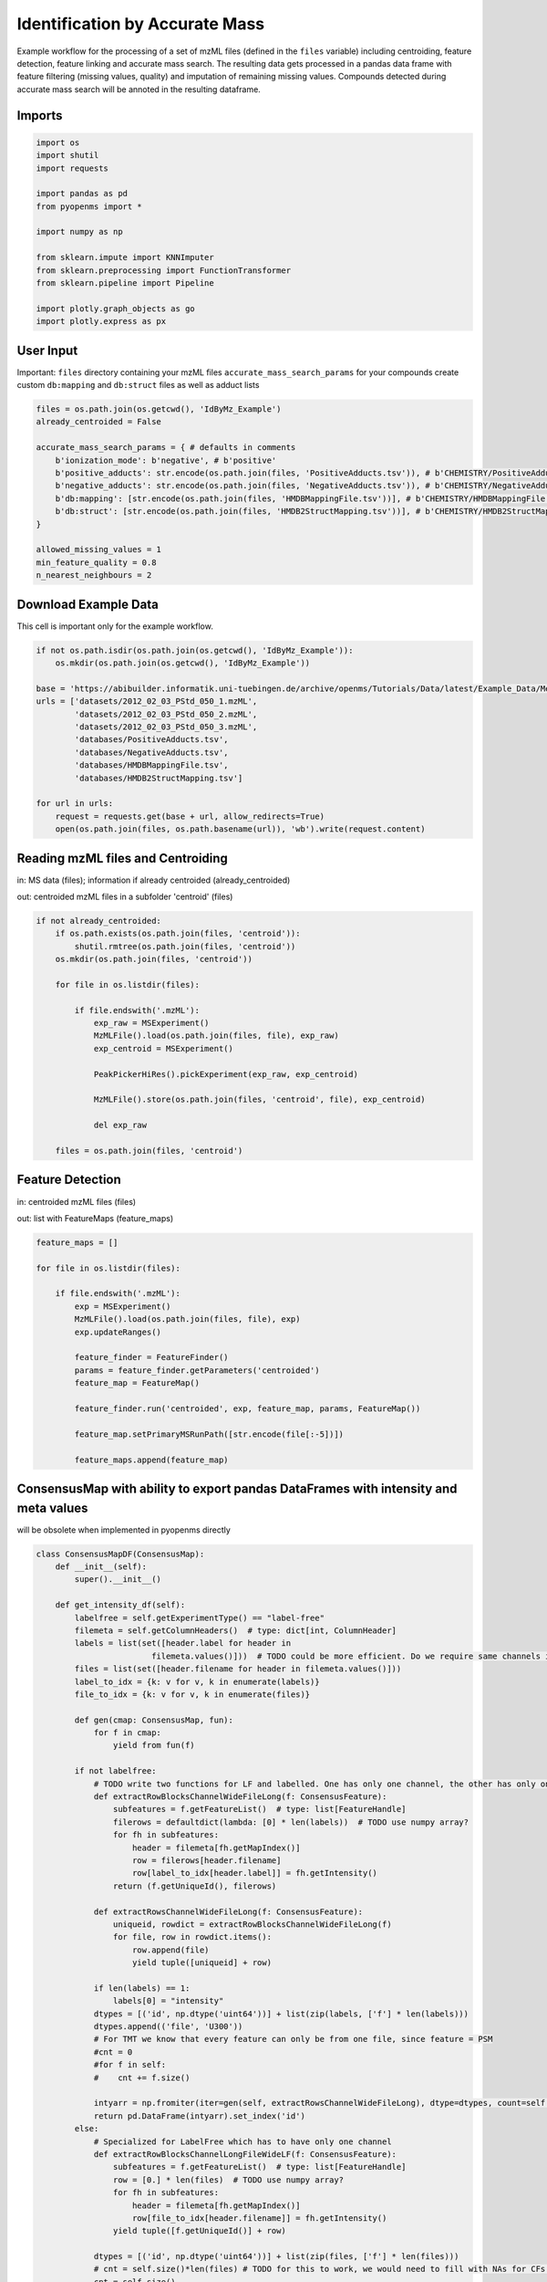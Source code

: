 Identification by Accurate Mass
===============================
Example workflow for the processing of a set of mzML files (defined in the ``files`` variable) including centroiding,
feature detection, feature linking and accurate mass search.
The resulting data gets processed in a pandas data frame with feature filtering (missing values, quality) and imputation
of remaining missing values.
Compounds detected during accurate mass search will be annoted in the resulting dataframe.

Imports
*******

.. code-block:: python

    import os
    import shutil
    import requests

    import pandas as pd
    from pyopenms import *

    import numpy as np

    from sklearn.impute import KNNImputer
    from sklearn.preprocessing import FunctionTransformer
    from sklearn.pipeline import Pipeline

    import plotly.graph_objects as go
    import plotly.express as px

User Input
**********
Important: 
``files`` directory containing your mzML files
``accurate_mass_search_params`` for your compounds create custom ``db:mapping`` and ``db:struct`` files as well as adduct lists

.. code-block:: python

    files = os.path.join(os.getcwd(), 'IdByMz_Example')
    already_centroided = False

    accurate_mass_search_params = { # defaults in comments
        b'ionization_mode': b'negative', # b'positive'
        b'positive_adducts': str.encode(os.path.join(files, 'PositiveAdducts.tsv')), # b'CHEMISTRY/PositiveAdducts.tsv'
        b'negative_adducts': str.encode(os.path.join(files, 'NegativeAdducts.tsv')), # b'CHEMISTRY/NegativeAdducts.tsv'
        b'db:mapping': [str.encode(os.path.join(files, 'HMDBMappingFile.tsv'))], # b'CHEMISTRY/HMDBMappingFile.tsv'
        b'db:struct': [str.encode(os.path.join(files, 'HMDB2StructMapping.tsv'))], # b'CHEMISTRY/HMDB2StructMapping.tsv'
    }

    allowed_missing_values = 1
    min_feature_quality = 0.8
    n_nearest_neighbours = 2

Download Example Data
*********************
This cell is important only for the example workflow.

.. code-block:: python

    if not os.path.isdir(os.path.join(os.getcwd(), 'IdByMz_Example')):
        os.mkdir(os.path.join(os.getcwd(), 'IdByMz_Example'))

    base = 'https://abibuilder.informatik.uni-tuebingen.de/archive/openms/Tutorials/Data/latest/Example_Data/Metabolomics/'
    urls = ['datasets/2012_02_03_PStd_050_1.mzML',
            'datasets/2012_02_03_PStd_050_2.mzML',
            'datasets/2012_02_03_PStd_050_3.mzML',
            'databases/PositiveAdducts.tsv',
            'databases/NegativeAdducts.tsv',
            'databases/HMDBMappingFile.tsv',
            'databases/HMDB2StructMapping.tsv']

    for url in urls:
        request = requests.get(base + url, allow_redirects=True)
        open(os.path.join(files, os.path.basename(url)), 'wb').write(request.content)

Reading mzML files and Centroiding
**********************************
in: MS data (files); information if already centroided (already_centroided)

out: centroided mzML files in a subfolder 'centroid' (files)

.. code-block:: python

    if not already_centroided:
        if os.path.exists(os.path.join(files, 'centroid')):
            shutil.rmtree(os.path.join(files, 'centroid'))
        os.mkdir(os.path.join(files, 'centroid'))

        for file in os.listdir(files):

            if file.endswith('.mzML'):
                exp_raw = MSExperiment()
                MzMLFile().load(os.path.join(files, file), exp_raw)
                exp_centroid = MSExperiment()
                
                PeakPickerHiRes().pickExperiment(exp_raw, exp_centroid)
                
                MzMLFile().store(os.path.join(files, 'centroid', file), exp_centroid)
                
                del exp_raw

        files = os.path.join(files, 'centroid')

Feature Detection
*****************
in: centroided mzML files (files)

out: list with FeatureMaps (feature_maps)

.. code-block:: python

    feature_maps = []

    for file in os.listdir(files):
        
        if file.endswith('.mzML'):
            exp = MSExperiment()
            MzMLFile().load(os.path.join(files, file), exp)
            exp.updateRanges()

            feature_finder = FeatureFinder()
            params = feature_finder.getParameters('centroided')
            feature_map = FeatureMap()

            feature_finder.run('centroided', exp, feature_map, params, FeatureMap())

            feature_map.setPrimaryMSRunPath([str.encode(file[:-5])])

            feature_maps.append(feature_map)

ConsensusMap with ability to export pandas DataFrames with intensity and meta values
************************************************************************************
will be obsolete when implemented in pyopenms directly

.. code-block:: python

    class ConsensusMapDF(ConsensusMap):
        def __init__(self):
            super().__init__()

        def get_intensity_df(self):
            labelfree = self.getExperimentType() == "label-free"
            filemeta = self.getColumnHeaders()  # type: dict[int, ColumnHeader]
            labels = list(set([header.label for header in
                            filemeta.values()]))  # TODO could be more efficient. Do we require same channels in all files?
            files = list(set([header.filename for header in filemeta.values()]))
            label_to_idx = {k: v for v, k in enumerate(labels)}
            file_to_idx = {k: v for v, k in enumerate(files)}

            def gen(cmap: ConsensusMap, fun):
                for f in cmap:
                    yield from fun(f)

            if not labelfree:
                # TODO write two functions for LF and labelled. One has only one channel, the other has only one file per CF
                def extractRowBlocksChannelWideFileLong(f: ConsensusFeature):
                    subfeatures = f.getFeatureList()  # type: list[FeatureHandle]
                    filerows = defaultdict(lambda: [0] * len(labels))  # TODO use numpy array?
                    for fh in subfeatures:
                        header = filemeta[fh.getMapIndex()]
                        row = filerows[header.filename]
                        row[label_to_idx[header.label]] = fh.getIntensity()
                    return (f.getUniqueId(), filerows)

                def extractRowsChannelWideFileLong(f: ConsensusFeature):
                    uniqueid, rowdict = extractRowBlocksChannelWideFileLong(f)
                    for file, row in rowdict.items():
                        row.append(file)
                        yield tuple([uniqueid] + row)

                if len(labels) == 1:
                    labels[0] = "intensity"
                dtypes = [('id', np.dtype('uint64'))] + list(zip(labels, ['f'] * len(labels)))
                dtypes.append(('file', 'U300'))
                # For TMT we know that every feature can only be from one file, since feature = PSM
                #cnt = 0
                #for f in self:
                #    cnt += f.size()

                intyarr = np.fromiter(iter=gen(self, extractRowsChannelWideFileLong), dtype=dtypes, count=self.size())
                return pd.DataFrame(intyarr).set_index('id')
            else:
                # Specialized for LabelFree which has to have only one channel
                def extractRowBlocksChannelLongFileWideLF(f: ConsensusFeature):
                    subfeatures = f.getFeatureList()  # type: list[FeatureHandle]
                    row = [0.] * len(files)  # TODO use numpy array?
                    for fh in subfeatures:
                        header = filemeta[fh.getMapIndex()]
                        row[file_to_idx[header.filename]] = fh.getIntensity()
                    yield tuple([f.getUniqueId()] + row)

                dtypes = [('id', np.dtype('uint64'))] + list(zip(files, ['f'] * len(files)))
                # cnt = self.size()*len(files) # TODO for this to work, we would need to fill with NAs for CFs that do not go over all files
                cnt = self.size()

                intyarr = np.fromiter(iter=gen(self, extractRowBlocksChannelLongFileWideLF), dtype=dtypes, count=cnt)
                return pd.DataFrame(intyarr).set_index('id')

        def get_metadata_df(self):
            def gen(cmap: ConsensusMap, fun):
                for f in cmap:
                    yield from fun(f)

            def extractMetaData(f: ConsensusFeature):
                # subfeatures = f.getFeatureList()  # type: list[FeatureHandle]
                pep = f.getPeptideIdentifications()  # type: list[PeptideIdentification]
                if len(pep) != 0:
                    hits = pep[0].getHits()
                    if len(hits) != 0:
                        besthit = hits[0]  # type: PeptideHit
                        # TODO what else
                        yield f.getUniqueId(), besthit.getSequence().toString(), f.getCharge(), f.getRT(), f.getMZ(), f.getQuality()
                    else:
                        yield f.getUniqueId(), None, f.getCharge(), f.getRT(), f.getMZ(), f.getQuality()
                else:
                    yield f.getUniqueId(), None, f.getCharge(), f.getRT(), f.getMZ(), f.getQuality()

            cnt = self.size()

            mddtypes = [('id', np.dtype('uint64')), ('sequence', 'U200'), ('charge', 'i4'), ('RT', np.dtype('double')), ('mz', np.dtype('double')),
                        ('quality', 'f')]
            mdarr = np.fromiter(iter=gen(self, extractMetaData), dtype=mddtypes, count=cnt)
            return pd.DataFrame(mdarr).set_index('id')

Feature Map Retention Time Alignment
************************************
in: unaligned feature maps (feature_maps)

out: feature maps aligned on the first feature map in the list (feature_maps)

.. code-block:: python

    # get in index of feature map with highest number of features in feature map list
    ref_index = [i[0] for i in sorted(enumerate([fm.size() for fm in feature_maps]), key=lambda x:x[1])][-1]

    aligner = MapAlignmentAlgorithmPoseClustering()

    aligner.setReference(feature_maps[ref_index])

    for feature_map in feature_maps[:ref_index] + feature_maps[ref_index+1:]:
        trafo = TransformationDescription()
        aligner.align(feature_map, trafo)
        transformer = MapAlignmentTransformer()
        transformer.transformRetentionTimes(feature_map, trafo, True) # store original RT as meta value

Visualization of RTs before and after alignment
***********************************************

.. code-block:: python

    for fm in feature_maps[:ref_index] + feature_maps[ref_index+1:]:
        fig = go.Figure()

        fig.add_trace(go.Scatter(x=[f.getMetaValue('original_RT') for f in fm],y=[f.getMZ() for f in fm],
                                mode='markers', name='original RT'))
        fig.add_trace(go.Scatter(x=[f.getRT() for f in fm], y=[f.getMZ() for f in fm],
                                mode='markers', name='aligned RT'))

        fig.update_layout(title = fm.getMetaValue('spectra_data')[0].decode(), xaxis_title = 'RT', yaxis_title = 'm/z')
        fig.show()

Feature Linking
***************
in: list with FeatureMaps (feature_maps)

out: ConsensusMap (consensus_map)

.. code-block:: python

    feature_grouper = FeatureGroupingAlgorithmQT()

    consensus_map = ConsensusMapDF()
    file_descriptions = consensus_map.getColumnHeaders()

    for i, feature_map in enumerate(feature_maps):
        file_description = file_descriptions.get(i, ColumnHeader())
        file_description.filename = feature_map.getMetaValue('spectra_data')[0].decode()
        file_description.size = feature_map.size()
        file_description.unique_id = feature_map.getUniqueId()
        file_descriptions[i] = file_description

    consensus_map.setColumnHeaders(file_descriptions)
    feature_grouper.group(feature_maps, consensus_map)

ConsensusMap to pandas DataFrame
********************************
in: ConsensusMap (consensus_map)

out: DataFrame with RT, mz and quality (result_df)

.. code-block:: python

    intensities = consensus_map.get_intensity_df()

    meta_data = consensus_map.get_metadata_df()[['RT', 'mz', 'quality']]

    result_df = pd.concat([meta_data, intensities], axis=1)
    result_df.reset_index(drop=True, inplace=True)
    result_df

Accurate Mass Search
********************
in: ConsensusMap (consensus_map)

out: DataFrame with identifications (id_df)

.. code-block:: python

    accurate_mass_search = AccurateMassSearchEngine()

    params = accurate_mass_search.getParameters()
    for key, value in accurate_mass_search_params.items():
        params.setValue(key, value)
    accurate_mass_search.setParameters(params)

    mztab = MzTab()

    accurate_mass_search.init()

    accurate_mass_search.run(consensus_map, mztab)

    MzTabFile().store(os.path.join(files, 'ids.tsv'), mztab)

    df = pd.read_csv(os.path.join(files, 'ids.tsv'), header=None, sep='\n')
    df = df[0].str.split('\t', expand=True)
    column_names = df.loc[df[0] == 'SMH']
    id_df = df.loc[df[0] == 'SML']
    id_df.columns = df.loc[df[0] == 'SMH'].iloc[0]
    id_df.reset_index(drop=True, inplace=True)

    os.remove(os.path.join(files, 'ids.tsv'))

    id_df

Data Filtering and Imputation
*****************************
in: unfiltered result DataFrame (result_df)

out: features below minimum quality and with too many missing values removed, remaining missing values imputated with KNN algorithm (result_df)

.. code-block:: python

    # drop features that have more then the allowed number of missing values or are below minimum feature quality
    to_drop = []

    for i, row in result_df.iterrows():
        if row.isna().sum() > allowed_missing_values or row['quality'] < min_feature_quality:
            to_drop.append(i)

    result_df.drop(index=result_df.index[to_drop], inplace=True)

    # Data imputation with KNN
    imputer = Pipeline([("imputer", KNNImputer(n_neighbors=2)),
                        ("pandarizer",FunctionTransformer(lambda x: pd.DataFrame(x, columns = result_df.columns)))])

    result_df = imputer.fit_transform(result_df)
    result_df

Annotate features with identified compounds
*******************************************
in: result DataFrame without identifications (result_df) and Identifications DataFrame (id_df)

out: result DataFrame with new identifications column, where compound names and adduct are stored [name : adduct]

.. code-block:: python

    result_df['identifications'] = pd.Series(['' for x in range(len(result_df.index))])

    for rt, mz, description in zip(id_df['retention_time'], id_df['exp_mass_to_charge'], id_df['description']):
        indices = result_df.loc[(round(result_df['mz'], 6) == round(float(mz), 6)) & (round(result_df['RT'], 6) == round(float(rt), 6))].index.tolist()
        for index in indices:
            result_df.loc[index,'identifications'] += description + '; '
        
    result_df.to_csv(os.path.join(files, 'result.tsv'), sep = '\t', index = False)
    result_df

Visualization of consensus features with identified compounds
*************************************************************

.. code-block:: python

    fig = px.scatter(result_df, x="RT", y="mz", hover_name='identifications')
    fig.update_layout(title="Consensus features with identifications (hover)")
    fig.show()
